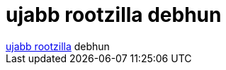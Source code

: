 = ujabb rootzilla debhun

:slug: ujabb_rootzilla_debhun
:category: regi
:tags: hu
:date: 2005-08-25T13:38:20Z
++++
<a href="http://frugalware.org/~vmiklos/logs/irc/rtz/bugyi.log" target="_self">ujabb rootzilla</a> debhun
++++

